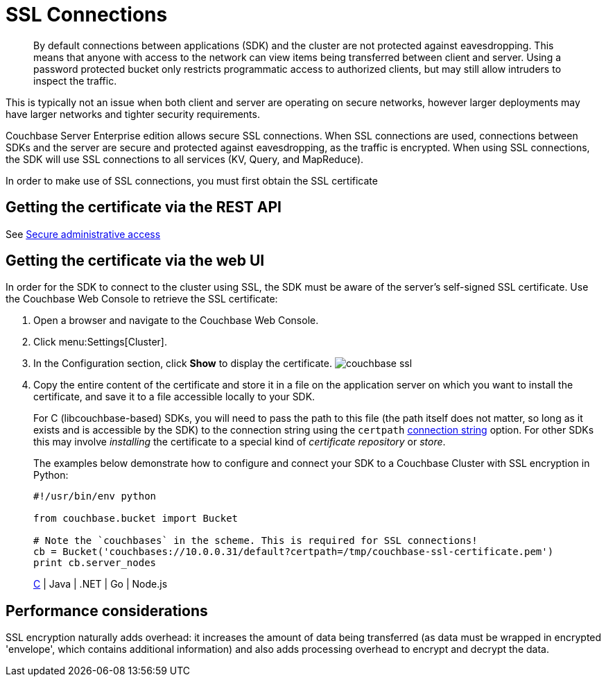[#concept_otn_kpv_tt]
= SSL Connections

[abstract]
By default connections between applications (SDK) and the cluster are not protected against eavesdropping.
This means that anyone with access to the network can view items being transferred between client and server.
Using a password protected bucket only restricts programmatic access to authorized clients, but may still allow intruders to inspect the traffic.

This is typically not an issue when both client and server are operating on secure networks, however larger deployments may have larger networks and tighter security requirements.

Couchbase Server Enterprise edition allows secure SSL connections.
When SSL connections are used, connections between SDKs and the server are secure and protected against eavesdropping, as the traffic is encrypted.
When using SSL connections, the SDK will use SSL connections to all services (KV, Query, and MapReduce).

In order to make use of SSL connections, you must first obtain the SSL certificate

== Getting the certificate via the REST API

See xref:security:security-admin-access.adoc#security-admin-access[Secure administrative access]

== Getting the certificate via the web UI

In order for the SDK to connect to the cluster using SSL, the SDK must be aware of the server’s self-signed SSL certificate.
Use the Couchbase Web Console to retrieve the SSL certificate:

[#ol_v41_25v_tt]
. Open a browser and navigate to the Couchbase Web Console.
. Click menu:Settings[Cluster].
. In the Configuration section, click [.ui]*Show* to display the certificate.
image:couchbase-ssl.png[]
. Copy the entire content of the certificate and store it in a file on the application server on which you want to install the certificate, and save it to a file accessible locally to your SDK.
+
For C (libcouchbase-based) SDKs, you will need to pass the path to this file (the path itself does not matter, so long as it exists and is accessible by the SDK) to the connection string using the `certpath` xref:2.5@c-sdk::options.adoc#topic_k5w_kzt_4r[connection string] option.
For other SDKs this may involve _installing_ the certificate to a special kind of _certificate repository_ or _store_.
+
The examples below demonstrate how to configure and connect your SDK to a Couchbase Cluster with SSL encryption in Python:
+
[source,python]
----
#!/usr/bin/env python

from couchbase.bucket import Bucket

# Note the `couchbases` in the scheme. This is required for SSL connections!
cb = Bucket('couchbases://10.0.0.31/default?certpath=/tmp/couchbase-ssl-certificate.pem')
print cb.server_nodes
----
+
https://github.com/couchbaselabs/devguide-examples/blob/master/c/connecting-ssl.c[C] | Java | .NET | Go | Node.js

== Performance considerations

SSL encryption naturally adds overhead: it increases the amount of data being transferred (as data must be wrapped in encrypted 'envelope', which contains additional information) and also adds processing overhead to encrypt and decrypt the data.
